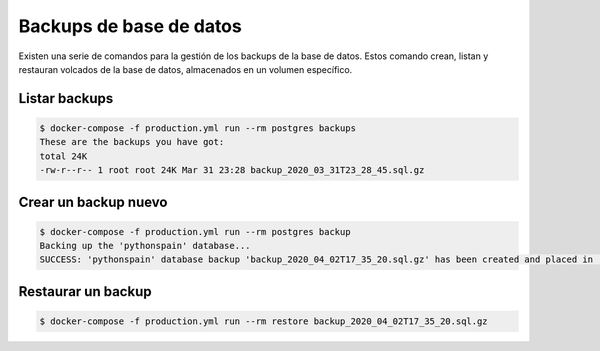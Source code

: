 Backups de base de datos
========================

Existen una serie de comandos para la gestión de los backups de la base de 
datos. Estos comando crean, listan y restauran volcados de la base de datos,
almacenados en un volumen específico.

Listar backups
--------------

.. code-block:: console

    $ docker-compose -f production.yml run --rm postgres backups
    These are the backups you have got:
    total 24K
    -rw-r--r-- 1 root root 24K Mar 31 23:28 backup_2020_03_31T23_28_45.sql.gz


Crear un backup nuevo
---------------------

.. code-block:: console

    $ docker-compose -f production.yml run --rm postgres backup
    Backing up the 'pythonspain' database...
    SUCCESS: 'pythonspain' database backup 'backup_2020_04_02T17_35_20.sql.gz' has been created and placed in '/backups'.

Restaurar un backup
-------------------


.. code-block:: console

    $ docker-compose -f production.yml run --rm restore backup_2020_04_02T17_35_20.sql.gz
